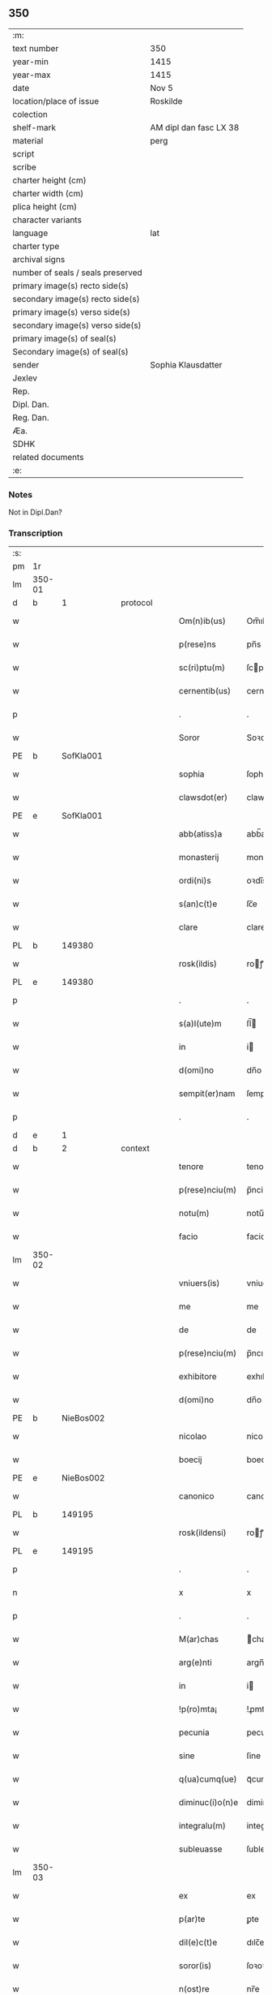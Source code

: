 ** 350

| :m:                               |                        |
| text number                       | 350                    |
| year-min                          | 1415                   |
| year-max                          | 1415                   |
| date                              | Nov 5                  |
| location/place of issue           | Roskilde               |
| colection                         |                        |
| shelf-mark                        | AM dipl dan fasc LX 38 |
| material                          | perg                   |
| script                            |                        |
| scribe                            |                        |
| charter height (cm)               |                        |
| charter width (cm)                |                        |
| plica height (cm)                 |                        |
| character variants                |                        |
| language                          | lat                    |
| charter type                      |                        |
| archival signs                    |                        |
| number of seals / seals preserved |                        |
| primary image(s) recto side(s)    |                        |
| secondary image(s) recto side(s)  |                        |
| primary image(s) verso side(s)    |                        |
| secondary image(s) verso side(s)  |                        |
| primary image(s) of seal(s)       |                        |
| Secondary image(s) of seal(s)     |                        |
| sender                            | Sophia Klausdatter     |
| Jexlev                            |                        |
| Rep.                              |                        |
| Dipl. Dan.                        |                        |
| Reg. Dan.                         |                        |
| Æa.                               |                        |
| SDHK                              |                        |
| related documents                 |                        |
| :e:                               |                        |

*** Notes
Not in Dipl.Dan?

*** Transcription
| :s: |        |   |   |   |   |                 |              |   |   |   |   |     |   |   |   |        |
| pm  | 1r     |   |   |   |   |                 |              |   |   |   |   |     |   |   |   |        |
| lm  | 350-01 |   |   |   |   |                 |              |   |   |   |   |     |   |   |   |        |
| d  | b      | 1  |   | protocol  |   |                 |              |   |   |   |   |     |   |   |   |        |
| w   |        |   |   |   |   | Om(n)ib(us)     | Om̅ıbꝫ        |   |   |   |   | lat |   |   |   | 350-01 |
| w   |        |   |   |   |   | p(rese)ns       | pn̅s          |   |   |   |   | lat |   |   |   | 350-01 |
| w   |        |   |   |   |   | sc(ri)ptu(m)    | ſcptu̅       |   |   |   |   | lat |   |   |   | 350-01 |
| w   |        |   |   |   |   | cernentib(us)   | cernentıb   |   |   |   |   | lat |   |   |   | 350-01 |
| p   |        |   |   |   |   | .               | .            |   |   |   |   | lat |   |   |   | 350-01 |
| w   |        |   |   |   |   | Soror           | Soꝛoꝛ        |   |   |   |   | lat |   |   |   | 350-01 |
| PE  | b      | SofKla001  |   |   |   |                 |              |   |   |   |   |     |   |   |   |        |
| w   |        |   |   |   |   | sophia          | ſophia       |   |   |   |   | lat |   |   |   | 350-01 |
| w   |        |   |   |   |   | clawsdot(er)    | clawsdot͛     |   |   |   |   | lat |   |   |   | 350-01 |
| PE  | e      | SofKla001  |   |   |   |                 |              |   |   |   |   |     |   |   |   |        |
| w   |        |   |   |   |   | abb(atiss)a     | abb̅a         |   |   |   |   | lat |   |   |   | 350-01 |
| w   |        |   |   |   |   | monasterij      | monaﬅerij    |   |   |   |   | lat |   |   |   | 350-01 |
| w   |        |   |   |   |   | ordi(ni)s       | oꝛdı̅s        |   |   |   |   | lat |   |   |   | 350-01 |
| w   |        |   |   |   |   | s(an)c(t)e      | ſc̅e          |   |   |   |   | lat |   |   |   | 350-01 |
| w   |        |   |   |   |   | clare           | clare        |   |   |   |   | lat |   |   |   | 350-01 |
| PL  | b      |   149380|   |   |   |                 |              |   |   |   |   |     |   |   |   |        |
| w   |        |   |   |   |   | rosk(ildis)     | roꝭ         |   |   |   |   | lat |   |   |   | 350-01 |
| PL  | e      |   149380|   |   |   |                 |              |   |   |   |   |     |   |   |   |        |
| p   |        |   |   |   |   | .               | .            |   |   |   |   | lat |   |   |   | 350-01 |
| w   |        |   |   |   |   | s(a)l(ute)m     | ſl̅          |   |   |   |   | lat |   |   |   | 350-01 |
| w   |        |   |   |   |   | in              | i           |   |   |   |   | lat |   |   |   | 350-01 |
| w   |        |   |   |   |   | d(omi)no        | dn̅o          |   |   |   |   | lat |   |   |   | 350-01 |
| w   |        |   |   |   |   | sempit(er)nam   | ſempit͛na    |   |   |   |   | lat |   |   |   | 350-01 |
| p   |        |   |   |   |   | .               | .            |   |   |   |   | lat |   |   |   | 350-01 |
| d  | e      | 1  |   |   |   |                 |              |   |   |   |   |     |   |   |   |        |
| d  | b      | 2  |   | context  |   |                 |              |   |   |   |   |     |   |   |   |        |
| w   |        |   |   |   |   | tenore          | tenoꝛe       |   |   |   |   | lat |   |   |   | 350-01 |
| w   |        |   |   |   |   | p(rese)nciu(m)  | p̅nciu̅        |   |   |   |   | lat |   |   |   | 350-01 |
| w   |        |   |   |   |   | notu(m)         | notu̅         |   |   |   |   | lat |   |   |   | 350-01 |
| w   |        |   |   |   |   | facio           | facio        |   |   |   |   | lat |   |   |   | 350-01 |
| lm  | 350-02 |   |   |   |   |                 |              |   |   |   |   |     |   |   |   |        |
| w   |        |   |   |   |   | vniuers(is)     | vniuer      |   |   |   |   | lat |   |   |   | 350-02 |
| w   |        |   |   |   |   | me              | me           |   |   |   |   | lat |   |   |   | 350-02 |
| w   |        |   |   |   |   | de              | de           |   |   |   |   | lat |   |   |   | 350-02 |
| w   |        |   |   |   |   | p(rese)nciu(m)  | p̅ncıu̅        |   |   |   |   | lat |   |   |   | 350-02 |
| w   |        |   |   |   |   | exhibitore      | exhıbitoꝛe   |   |   |   |   | lat |   |   |   | 350-02 |
| w   |        |   |   |   |   | d(omi)no        | dn̅o          |   |   |   |   | lat |   |   |   | 350-02 |
| PE  | b      | NieBos002  |   |   |   |                 |              |   |   |   |   |     |   |   |   |        |
| w   |        |   |   |   |   | nicolao         | nicolao      |   |   |   |   | lat |   |   |   | 350-02 |
| w   |        |   |   |   |   | boecij          | boecıj       |   |   |   |   | lat |   |   |   | 350-02 |
| PE  | e      | NieBos002  |   |   |   |                 |              |   |   |   |   |     |   |   |   |        |
| w   |        |   |   |   |   | canonico        | canonico     |   |   |   |   | lat |   |   |   | 350-02 |
| PL  | b      |   149195|   |   |   |                 |              |   |   |   |   |     |   |   |   |        |
| w   |        |   |   |   |   | rosk(ildensi)   | roꝭ         |   |   |   |   | lat |   |   |   | 350-02 |
| PL  | e      |   149195|   |   |   |                 |              |   |   |   |   |     |   |   |   |        |
| p   |        |   |   |   |   | .               | .            |   |   |   |   | lat |   |   |   | 350-02 |
| n   |        |   |   |   |   | x               | x            |   |   |   |   | lat |   |   |   | 350-02 |
| p   |        |   |   |   |   | .               | .            |   |   |   |   | lat |   |   |   | 350-02 |
| w   |        |   |   |   |   | M(ar)chas       | ᷓchas        |   |   |   |   | lat |   |   |   | 350-02 |
| w   |        |   |   |   |   | arg(e)nti       | argn̅ti       |   |   |   |   | lat |   |   |   | 350-02 |
| w   |        |   |   |   |   | in              | i           |   |   |   |   | lat |   |   |   | 350-02 |
| w   |        |   |   |   |   | !p(ro)mta¡      | !ꝓmta¡       |   |   |   |   | lat |   |   |   | 350-02 |
| w   |        |   |   |   |   | pecunia         | pecunia      |   |   |   |   | lat |   |   |   | 350-02 |
| w   |        |   |   |   |   | sine            | ſine         |   |   |   |   | lat |   |   |   | 350-02 |
| w   |        |   |   |   |   | q(ua)cumq(ue)   | qᷓcumqꝫ       |   |   |   |   | lat |   |   |   | 350-02 |
| w   |        |   |   |   |   | diminuc(i)o(n)e | diminuc̅oe    |   |   |   |   | lat |   |   |   | 350-02 |
| w   |        |   |   |   |   | integralu(m)    | integralu̅    |   |   |   |   | lat |   |   |   | 350-02 |
| w   |        |   |   |   |   | subleuasse      | ſubleuae    |   |   |   |   | lat |   |   |   | 350-02 |
| lm  | 350-03 |   |   |   |   |                 |              |   |   |   |   |     |   |   |   |        |
| w   |        |   |   |   |   | ex              | ex           |   |   |   |   | lat |   |   |   | 350-03 |
| w   |        |   |   |   |   | p(ar)te         | ꝑte          |   |   |   |   | lat |   |   |   | 350-03 |
| w   |        |   |   |   |   | dil(e)c(t)e     | dılc̅e        |   |   |   |   | lat |   |   |   | 350-03 |
| w   |        |   |   |   |   | soror(is)       | ſoꝛoꝛꝭ       |   |   |   |   | lat |   |   |   | 350-03 |
| w   |        |   |   |   |   | n(ost)re        | nr̅e          |   |   |   |   | lat |   |   |   | 350-03 |
| w   |        |   |   |   |   | soror(is)       | ſoꝛoꝛꝭ       |   |   |   |   | lat |   |   |   | 350-03 |
| PE  | b      | IngNie006  |   |   |   |                 |              |   |   |   |   |     |   |   |   |        |
| w   |        |   |   |   |   | ingeburg(is)    | ingeburgꝭ    |   |   |   |   | lat |   |   |   | 350-03 |
| w   |        |   |   |   |   | nielsædot(er)   | nielſædot͛    |   |   |   |   | lat |   |   |   | 350-03 |
| PE  | e      | IngNie006  |   |   |   |                 |              |   |   |   |   |     |   |   |   |        |
| p   |        |   |   |   |   | .               | .            |   |   |   |   | lat |   |   |   | 350-03 |
| w   |        |   |   |   |   | vn(de)          | v̅           |   |   |   |   | lat |   |   |   | 350-03 |
| w   |        |   |   |   |   | ip(s)i(us)      | ip̅i         |   |   |   |   | lat |   |   |   | 350-03 |
| w   |        |   |   |   |   | indempnitati    | indempnitati |   |   |   |   | lat |   |   |   | 350-03 |
| w   |        |   |   |   |   | b(e)n(e)        | b̅           |   |   |   |   | lat |   |   |   | 350-03 |
| w   |        |   |   |   |   | merito          | merito       |   |   |   |   | lat |   |   |   | 350-03 |
| w   |        |   |   |   |   | p(re)cau(er)e   | p̅cau͛e        |   |   |   |   | lat |   |   |   | 350-03 |
| w   |        |   |   |   |   | volens          | volens       |   |   |   |   | lat |   |   |   | 350-03 |
| w   |        |   |   |   |   | ip(su)m         | ip̅          |   |   |   |   | lat |   |   |   | 350-03 |
| w   |        |   |   |   |   | d(omi)n(u)m     | dn̅          |   |   |   |   | lat |   |   |   | 350-03 |
| PE  | b      | NieBos002  |   |   |   |                 |              |   |   |   |   |     |   |   |   |        |
| w   |        |   |   |   |   | nicolau(m)      | nicolau̅      |   |   |   |   | lat |   |   |   | 350-03 |
| w   |        |   |   |   |   | boecij          | boecij       |   |   |   |   | lat |   |   |   | 350-03 |
| PE  | e      | NieBos002  |   |   |   |                 |              |   |   |   |   |     |   |   |   |        |
| w   |        |   |   |   |   | p(ro)           | ꝓ            |   |   |   |   | lat |   |   |   | 350-03 |
| w   |        |   |   |   |   | p(re)dictis     | p̅dıctis      |   |   |   |   | lat |   |   |   | 350-03 |
| p   |        |   |   |   |   | .               | .            |   |   |   |   | lat |   |   |   | 350-03 |
| n   |        |   |   |   |   | x               | x            |   |   |   |   | lat |   |   |   | 350-03 |
| p   |        |   |   |   |   | .               | .            |   |   |   |   | lat |   |   |   | 350-03 |
| w   |        |   |   |   |   | M(ar)chis       | ᷓchis        |   |   |   |   | lat |   |   |   | 350-03 |
| lm  | 350-04 |   |   |   |   |                 |              |   |   |   |   |     |   |   |   |        |
| w   |        |   |   |   |   | argenti         | argenti      |   |   |   |   | lat |   |   |   | 350-04 |
| w   |        |   |   |   |   | q(ui)tto        | qtto        |   |   |   |   | lat |   |   |   | 350-04 |
| w   |        |   |   |   |   | p(er)           | ꝑ            |   |   |   |   | lat |   |   |   | 350-04 |
| w   |        |   |   |   |   | p(rese)ntes     | p̅ntes        |   |   |   |   | lat |   |   |   | 350-04 |
| p   |        |   |   |   |   | .               | .            |   |   |   |   | lat |   |   |   | 350-04 |
| d  | e      | 2  |   |   |   |                 |              |   |   |   |   |     |   |   |   |        |
| d  | b      | 3  |   | eschatocol  |   |                 |              |   |   |   |   |     |   |   |   |        |
| w   |        |   |   |   |   | Jn              | J           |   |   |   |   | lat |   |   |   | 350-04 |
| w   |        |   |   |   |   | cui(us)         | cui         |   |   |   |   | lat |   |   |   | 350-04 |
| w   |        |   |   |   |   | q(ui)ttacionis  | qttacıonis  |   |   |   |   | lat |   |   |   | 350-04 |
| w   |        |   |   |   |   | testimoniu(m)   | teﬅimoniu̅    |   |   |   |   | lat |   |   |   | 350-04 |
| w   |        |   |   |   |   | sigillu(m)      | ſigillu̅      |   |   |   |   | lat |   |   |   | 350-04 |
| w   |        |   |   |   |   | meu(m)          | meu̅          |   |   |   |   | lat |   |   |   | 350-04 |
| w   |        |   |   |   |   | p(rese)ntib(us) | p̅ntib       |   |   |   |   | lat |   |   |   | 350-04 |
| w   |        |   |   |   |   | (est)           | ℥            |   |   |   |   | lat |   |   |   | 350-04 |
| w   |        |   |   |   |   | appensu(m)      | aenſu̅       |   |   |   |   | lat |   |   |   | 350-04 |
| p   |        |   |   |   |   | .               | .            |   |   |   |   | lat |   |   |   | 350-04 |
| w   |        |   |   |   |   | Datu(m)         | Datu̅         |   |   |   |   | lat |   |   |   | 350-04 |
| PL  | b      |   149195|   |   |   |                 |              |   |   |   |   |     |   |   |   |        |
| w   |        |   |   |   |   | rosk(ildis)     | roꝭ         |   |   |   |   | lat |   |   |   | 350-04 |
| PL  | e      |   149195|   |   |   |                 |              |   |   |   |   |     |   |   |   |        |
| w   |        |   |   |   |   | a(n)no          | a̅no          |   |   |   |   | lat |   |   |   | 350-04 |
| w   |        |   |   |   |   | d(omi)ni        | dn̅ı          |   |   |   |   | lat |   |   |   | 350-04 |
| p   |        |   |   |   |   | .               | .            |   |   |   |   | lat |   |   |   | 350-04 |
| n   |        |   |   |   |   | Mͦ               | ͦ            |   |   |   |   | lat |   |   |   | 350-04 |
| p   |        |   |   |   |   | .               | .            |   |   |   |   | lat |   |   |   | 350-04 |
| n   |        |   |   |   |   | cdͦ              | cdͦ           |   |   |   |   | lat |   |   |   | 350-04 |
| p   |        |   |   |   |   | .               | .            |   |   |   |   | lat |   |   |   | 350-04 |
| n   |        |   |   |   |   | xvͦ              | xͦv           |   |   |   |   | lat |   |   |   | 350-04 |
| p   |        |   |   |   |   | .               | .            |   |   |   |   | lat |   |   |   | 350-04 |
| w   |        |   |   |   |   | feria           | feria        |   |   |   |   | lat |   |   |   | 350-04 |
| n   |        |   |   |   |   | iijᷓ             | ııȷᷓ          |   |   |   |   | lat |   |   |   | 350-04 |
| p   |        |   |   |   |   | .               | .            |   |   |   |   | lat |   |   |   | 350-04 |
| w   |        |   |   |   |   | post            | poﬅ          |   |   |   |   | lat |   |   |   | 350-04 |
| w   |        |   |   |   |   | festu(m)        | feﬅu̅         |   |   |   |   | lat |   |   |   | 350-04 |
| w   |        |   |   |   |   | o(mn)i(u)m      | oı̅          |   |   |   |   | lat |   |   |   | 350-04 |
| w   |        |   |   |   |   | s(an)c(t)or(um) | ſcoꝝ         |   |   |   |   | lat |   |   |   | 350-04 |
| d  | e      | 3  |   |   |   |                 |              |   |   |   |   |     |   |   |   |        |
| :e: |        |   |   |   |   |                 |              |   |   |   |   |     |   |   |   |        |